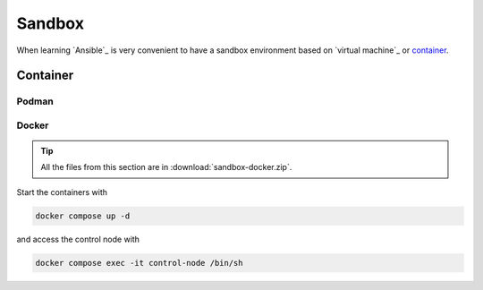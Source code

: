 Sandbox
=======

When learning `Ansible`_ is very convenient to have a sandbox environment based on `virtual machine`_ or `container`_.

Container
---------
.. mermaid::
    :align: center
    :alt: User operating two containers in the same network.
    :caption: Diagram of sandbox using container for Ansible.

    flowchart LR
        c[Control Node] --> m1[Managed Node 01]
        c[Control Node] --> m2[Managed Node 02]
        c[Control Node] --> m3[Managed Node 03]
        c[Control Node] --> m4[Managed Node 04]
        s[Shell] --> c
        u[User] --> s

        subgraph n[Container Network]
            c
            m1
            m2
            m3
            m4
        end

        subgraph h[Host]
            s
            n
        end


Podman
^^^^^^

Docker
^^^^^^

..  tip::

    All the files from this section are in :download:`sandbox-docker.zip`.

Start the containers with

..  code:: bash

    docker compose up -d

and access the control node with

..  code:: bash

    docker compose exec -it control-node /bin/sh
